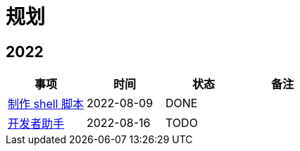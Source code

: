 = 规划

:numbered!: ''

== 2022

|===
|事项 |时间 |状态 |备注

|https://github.com/peacetrue/peacetrue-shell[制作 shell 脚本^]
|2022-08-09
|DONE
|

|https://github.com/peacetrue/bee[开发者助手^]
|2022-08-16
|TODO
|
|===
